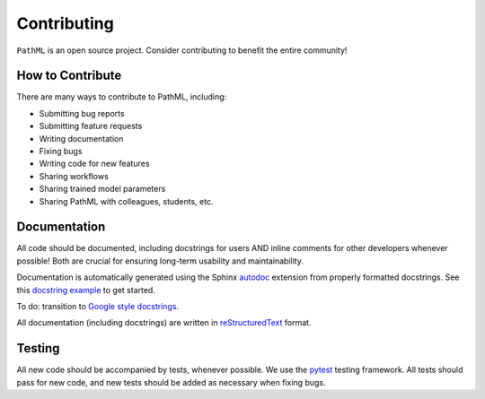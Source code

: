 Contributing
============

``PathML`` is an open source project. Consider contributing to benefit the entire community!

How to Contribute
-----------------
There are many ways to contribute to PathML, including:

* Submitting bug reports
* Submitting feature requests
* Writing documentation
* Fixing bugs
* Writing code for new features
* Sharing workflows
* Sharing trained model parameters
* Sharing PathML with colleagues, students, etc.


Documentation
-------------

All code should be documented, including docstrings for users AND inline comments for
other developers whenever possible! Both are crucial for ensuring long-term usability and maintainability.

Documentation is automatically generated using the Sphinx `autodoc`_ extension from properly formatted docstrings.
See this `docstring example`_ to get started.

To do: transition to `Google style docstrings`_.

All documentation (including docstrings) are written in `reStructuredText`_ format.

.. _autodoc: https://www.sphinx-doc.org/en/master/usage/extensions/autodoc.html
.. _reStructuredText: https://www.sphinx-doc.org/en/master/usage/restructuredtext/basics.html
.. _docstring example: https://sphinx-rtd-tutorial.readthedocs.io/en/latest/docstrings.html
.. _Google style docstrings: https://sphinxcontrib-napoleon.readthedocs.io/en/latest/example_google.html

Testing
-------

All new code should be accompanied by tests, whenever possible. We use the `pytest`_ testing framework.
All tests should pass for new code, and new tests should be added as necessary when fixing bugs.

.. _pytest: https://docs.pytest.org/en/stable/